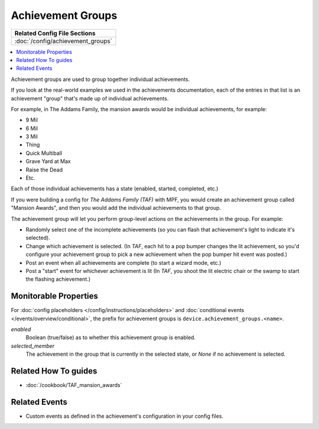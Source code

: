 Achievement Groups
==================

+------------------------------------------------------------------------------+
| Related Config File Sections                                                 |
+==============================================================================+
| :doc:`/config/achievement_groups`                                            |
+------------------------------------------------------------------------------+

.. versionadded:: 0.32

.. contents::
   :local:

Achievement groups are used to group together individual achievements.

If you look at the real-world examples we used in the achievements documentation,
each of the entries in that list is an achievement "group" that's made up of
individual achievements.

For example, in The Addams Family, the mansion awards would be individual
achievements, for example:

* 9 Mil
* 6 Mil
* 3 Mil
* Thing
* Quick Multiball
* Grave Yard at Max
* Raise the Dead
* Etc.

Each of those individual achievements has a state (enabled, started, completed,
etc.)

If you were building a config for *The Addams Family (TAF)* with MPF, you
would create an achievement group called "Mansion Awards", and then you would
add the individual achievements to that group.

The achievement group will let you perform group-level actions on the
achievements in the group. For example:

* Randomly select one of the incomplete achievements (so you can flash that
  achievement's light to indicate it's selected).
* Change which achievement is selected. (In *TAF*, each hit to a pop
  bumper changes the lit achievement, so you'd configure your achievement group
  to pick a new achievement when the pop bumper hit event was posted.)
* Post an event when all achievements are complete (to start a wizard mode, etc.)
* Post a "start" event for whichever achievement is lit (In *TAF*, you
  shoot the lit electric chair or the swamp to start the flashing achievement.)

Monitorable Properties
----------------------

For :doc:`config placeholders </config/instructions/placeholders>` and
:doc:`conditional events </events/overview/conditional>`,
the prefix for achievement groups is ``device.achievement_groups.<name>``.

*enabled*
   Boolean (true/false) as to whether this achievement group is enabled.

*selected_member*
   The achievement in the group that is currently in the selected state, or
   *None* if no achievement is selected.

Related How To guides
---------------------

* :doc:`/cookbook/TAF_mansion_awards`

Related Events
--------------
* Custom events as defined in the achievement's configuration in your config
  files.
